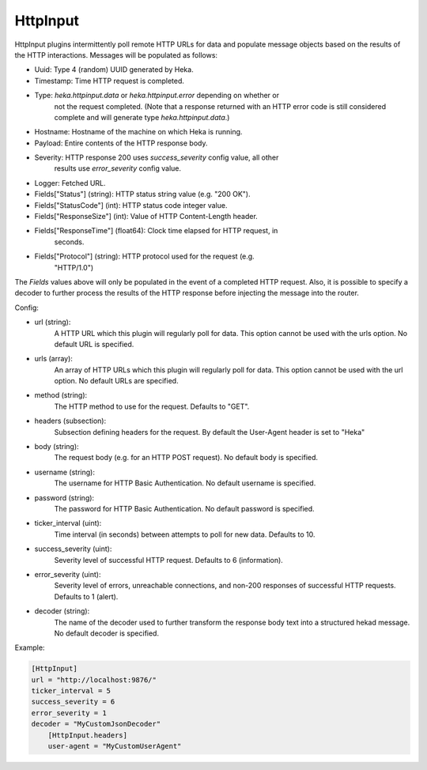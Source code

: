 .. _config_http_input:

HttpInput
=========

HttpInput plugins intermittently poll remote HTTP URLs for data and populate
message objects based on the results of the HTTP interactions. Messages will
be populated as follows:

- Uuid: Type 4 (random) UUID generated by Heka.
- Timestamp: Time HTTP request is completed.
- Type: `heka.httpinput.data` or `heka.httpinput.error` depending on whether or
        not the request completed. (Note that a response returned with an HTTP
        error code is still considered complete and will generate type
        `heka.httpinput.data`.)

- Hostname: Hostname of the machine on which Heka is running.
- Payload: Entire contents of the HTTP response body.
- Severity: HTTP response 200 uses `success_severity` config value, all other
            results use `error_severity` config value.
- Logger: Fetched URL.
- Fields["Status"] (string): HTTP status string value (e.g. "200 OK").
- Fields["StatusCode"] (int): HTTP status code integer value.
- Fields["ResponseSize"] (int): Value of HTTP Content-Length header.
- Fields["ResponseTime"] (float64): Clock time elapsed for HTTP request, in
                                    seconds.
- Fields["Protocol"] (string): HTTP protocol used for the request (e.g.
                               "HTTP/1.0")

The `Fields` values above will only be populated in the event of a completed
HTTP request. Also, it is possible to specify a decoder to further process the
results of the HTTP response before injecting the message into the router.

Config:

- url (string):
    A HTTP URL which this plugin will regularly poll for data. This option
    cannot be used with the urls option. No default URL is specified.
- urls (array):
    .. versionadded:: 0.5

    An array of HTTP URLs which this plugin will regularly poll for data. This
    option cannot be used with the url option. No default URLs are specified.
- method (string):
    .. versionadded:: 0.5

    The HTTP method to use for the request. Defaults to "GET".
- headers (subsection):
    .. versionadded:: 0.5

    Subsection defining headers for the request. By default the User-Agent
    header is set to "Heka"
- body (string):
    .. versionadded:: 0.5

    The request body (e.g. for an HTTP POST request). No default body is
    specified.
- username (string):
    .. versionadded:: 0.5

    The username for HTTP Basic Authentication. No default username is
    specified.
- password (string):
    .. versionadded:: 0.5

    The password for HTTP Basic Authentication. No default password is
    specified.
- ticker_interval (uint):
    Time interval (in seconds) between attempts to poll for new data. Defaults
    to 10.
- success_severity (uint):
    .. versionadded:: 0.5

    Severity level of successful HTTP request. Defaults to 6 (information).
- error_severity (uint):
    .. versionadded:: 0.5

    Severity level of errors, unreachable connections, and non-200 responses
    of successful HTTP requests. Defaults to 1 (alert).
- decoder (string):
    The name of the decoder used to further transform the response body text
    into a structured hekad message. No default decoder is specified.

Example:

.. code-block:: ini

    [HttpInput]
    url = "http://localhost:9876/"
    ticker_interval = 5
    success_severity = 6
    error_severity = 1
    decoder = "MyCustomJsonDecoder"
        [HttpInput.headers]
        user-agent = "MyCustomUserAgent"
